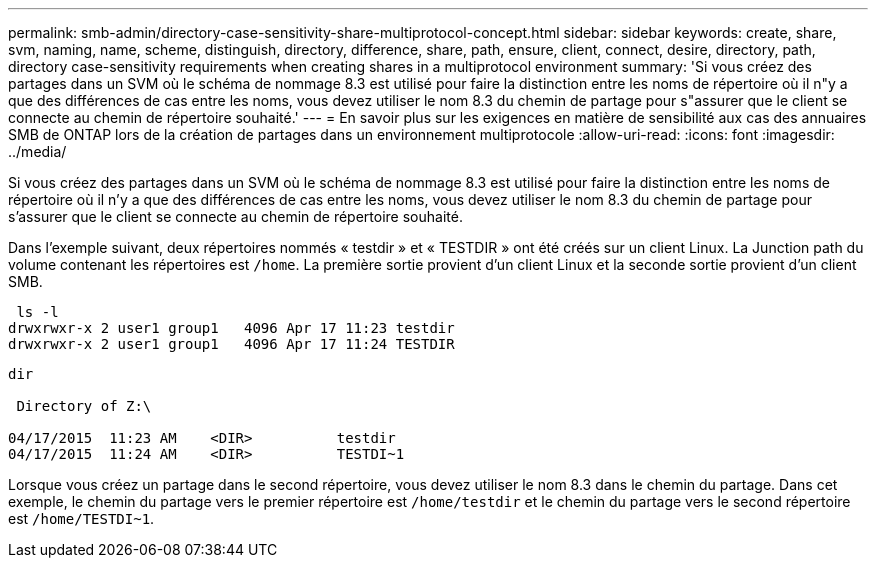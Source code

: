 ---
permalink: smb-admin/directory-case-sensitivity-share-multiprotocol-concept.html 
sidebar: sidebar 
keywords: create, share, svm, naming, name, scheme, distinguish, directory, difference, share, path, ensure, client, connect, desire, directory, path, directory case-sensitivity requirements when creating shares in a multiprotocol environment 
summary: 'Si vous créez des partages dans un SVM où le schéma de nommage 8.3 est utilisé pour faire la distinction entre les noms de répertoire où il n"y a que des différences de cas entre les noms, vous devez utiliser le nom 8.3 du chemin de partage pour s"assurer que le client se connecte au chemin de répertoire souhaité.' 
---
= En savoir plus sur les exigences en matière de sensibilité aux cas des annuaires SMB de ONTAP lors de la création de partages dans un environnement multiprotocole
:allow-uri-read: 
:icons: font
:imagesdir: ../media/


[role="lead"]
Si vous créez des partages dans un SVM où le schéma de nommage 8.3 est utilisé pour faire la distinction entre les noms de répertoire où il n'y a que des différences de cas entre les noms, vous devez utiliser le nom 8.3 du chemin de partage pour s'assurer que le client se connecte au chemin de répertoire souhaité.

Dans l'exemple suivant, deux répertoires nommés « testdir » et « TESTDIR » ont été créés sur un client Linux. La Junction path du volume contenant les répertoires est `/home`. La première sortie provient d'un client Linux et la seconde sortie provient d'un client SMB.

[listing]
----
 ls -l
drwxrwxr-x 2 user1 group1   4096 Apr 17 11:23 testdir
drwxrwxr-x 2 user1 group1   4096 Apr 17 11:24 TESTDIR
----
[listing]
----
dir

 Directory of Z:\

04/17/2015  11:23 AM    <DIR>          testdir
04/17/2015  11:24 AM    <DIR>          TESTDI~1
----
Lorsque vous créez un partage dans le second répertoire, vous devez utiliser le nom 8.3 dans le chemin du partage. Dans cet exemple, le chemin du partage vers le premier répertoire est `/home/testdir` et le chemin du partage vers le second répertoire est `/home/TESTDI~1`.
